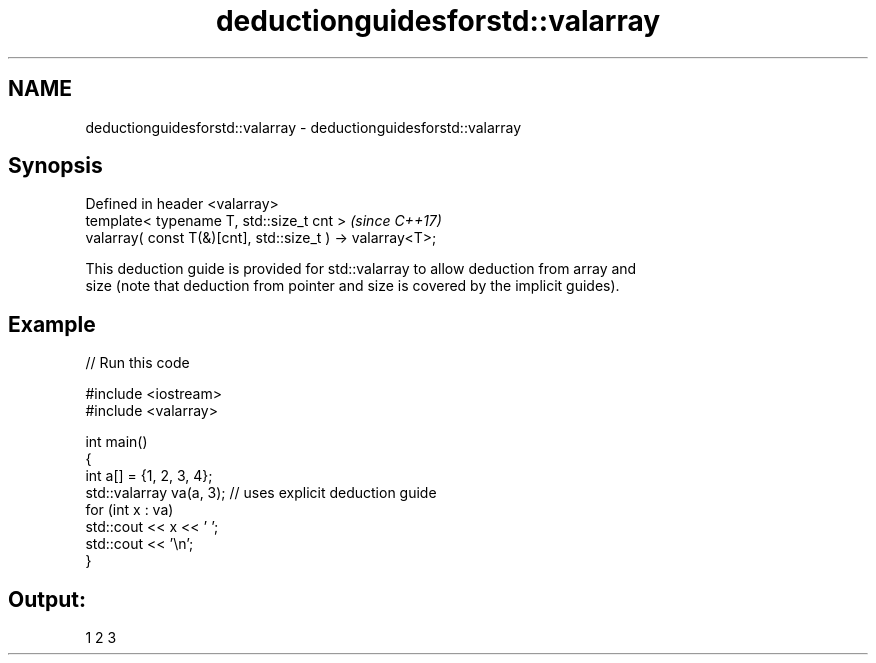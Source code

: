 .TH deductionguidesforstd::valarray 3 "2024.06.10" "http://cppreference.com" "C++ Standard Libary"
.SH NAME
deductionguidesforstd::valarray \- deductionguidesforstd::valarray

.SH Synopsis
   Defined in header <valarray>
   template< typename T, std::size_t cnt >                   \fI(since C++17)\fP
   valarray( const T(&)[cnt], std::size_t ) -> valarray<T>;

   This deduction guide is provided for std::valarray to allow deduction from array and
   size (note that deduction from pointer and size is covered by the implicit guides).

.SH Example


// Run this code

 #include <iostream>
 #include <valarray>

 int main()
 {
     int a[] = {1, 2, 3, 4};
     std::valarray va(a, 3); // uses explicit deduction guide
     for (int x : va)
         std::cout << x << ' ';
     std::cout << '\\n';
 }

.SH Output:

 1 2 3
